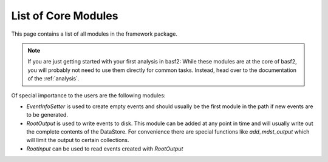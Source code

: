 List of Core Modules
--------------------

This page contains a list of all modules in the framework package.

.. note::

	If you are just getting started with your first analysis in basf2:
	While these modules are at the core of basf2, you will probably not need
	to use them directly for common tasks.
	Instead, head over to the documentation of the :ref:`analysis`.

Of special importance to the users are the following modules:

* `EventInfoSetter` is used to create empty events and should usually be the
  first module in the path if new events are to be generated.
* `RootOutput` is used to write events to disk. This module can be added at any
  point in time and will usually write out the complete contents of the
  DataStore. For convenience there are special functions like `add_mdst_output`
  which will limit the output to certain collections.
* `RootInput` can be used to read events created with `RootOutput`


.. b2-modules::
   :package: framework
   :io-plots:
